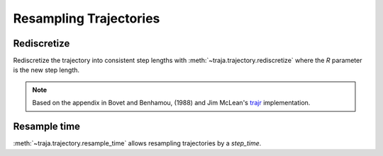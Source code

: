 Resampling Trajectories
=======================

Rediscretize
------------
Rediscretize the trajectory into consistent step lengths with :meth:`~traja.trajectory.rediscretize` where the `R` parameter is
the new step length.

.. note::

    Based on the appendix in Bovet and Benhamou, (1988) and Jim McLean's
    `trajr <https://github.com/JimMcL/trajr>`_ implementation.


Resample time
-------------
:meth:`~traja.trajectory.resample_time` allows resampling trajectories by a `step_time`.

